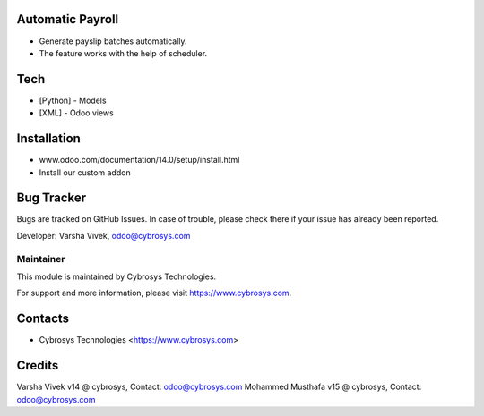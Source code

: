 Automatic Payroll
=================
* Generate payslip batches automatically.
* The feature works with the help of scheduler.

Tech
====
* [Python] - Models
* [XML] - Odoo views

Installation
============
- www.odoo.com/documentation/14.0/setup/install.html
- Install our custom addon

Bug Tracker
===========
Bugs are tracked on GitHub Issues. In case of trouble, please check there if your issue has already been reported.

Developer: Varsha Vivek, odoo@cybrosys.com

Maintainer
----------
This module is maintained by Cybrosys Technologies.

For support and more information, please visit https://www.cybrosys.com.

Contacts
========
* Cybrosys Technologies <https://www.cybrosys.com>

Credits
=======
Varsha Vivek v14 @ cybrosys, Contact: odoo@cybrosys.com
Mohammed Musthafa v15 @ cybrosys, Contact: odoo@cybrosys.com
